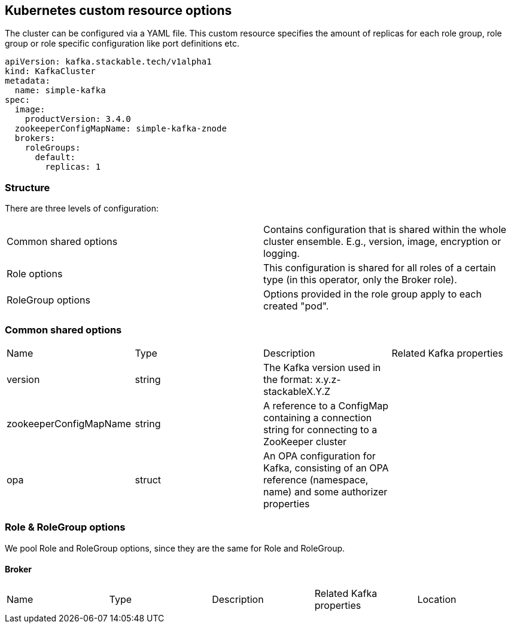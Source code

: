 == Kubernetes custom resource options

The cluster can be configured via a YAML file. This custom resource specifies the amount of replicas for each role group, role group or role specific configuration like port definitions etc.

[source,yaml]
----
apiVersion: kafka.stackable.tech/v1alpha1
kind: KafkaCluster
metadata:
  name: simple-kafka
spec:
  image:
    productVersion: 3.4.0
  zookeeperConfigMapName: simple-kafka-znode
  brokers:
    roleGroups:
      default:
        replicas: 1
----

=== Structure

There are three levels of configuration:

[cols="1,1"]
|===
|Common shared options
|Contains configuration that is shared within the whole cluster ensemble. E.g., version, image, encryption or logging.

|Role options
|This configuration is shared for all roles of a certain type (in this operator, only the Broker role).

|RoleGroup options
|Options provided in the role group apply to each created "pod".
|===

=== Common shared options
[cols="1,1,1,1"]
|===
|Name
|Type
|Description
|Related Kafka properties

|version
|string
|The Kafka version used in the format: x.y.z-stackableX.Y.Z
|

|zookeeperConfigMapName
|string
|A reference to a ConfigMap containing a connection string for connecting to a ZooKeeper cluster
|

|opa
|struct
|An OPA configuration for Kafka, consisting of an OPA reference (namespace, name) and some authorizer properties
|
|===

=== Role & RoleGroup options
We pool Role and RoleGroup options, since they are the same for Role and RoleGroup.

==== Broker
[cols="1,1,1,1,1"]
|===
|Name
|Type
|Description
|Related Kafka properties
|Location

|===
